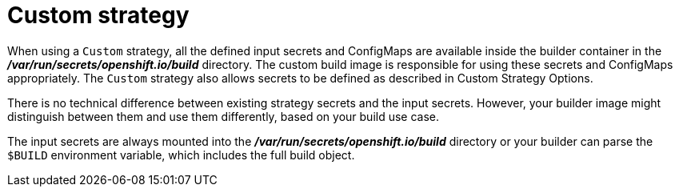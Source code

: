 // Module included in the following assemblies:
//
// * assembly/builds

// This module can be included from assemblies using the following include statement:
// include::<path>/builds-custom-strategy.adoc[leveloffset=+1]

[id="builds-custom-strategy_{context}"]
= Custom strategy

//[NOTE]
//====
//Do not build in Online.
//====

When using a `Custom` strategy, all the defined input secrets and ConfigMaps
are available inside the builder container in the *_/var/run/secrets/openshift.io/build_*
directory. The custom build image is responsible for using these secrets
and ConfigMaps appropriately. The `Custom` strategy also allows secrets to be
defined as described in Custom Strategy Options.

//[NOTE]
//====
//Add module above?
//====

There is no technical difference between existing strategy secrets and the input
secrets. However, your builder image might distinguish between them and use them
differently, based on your build use case.

The input secrets are always mounted into the
*_/var/run/secrets/openshift.io/build_* directory or your builder can parse the
`$BUILD` environment variable, which includes the full build object.


//[NOTE]
//====
//{product-title} does not guarantee your node has a docker socket to mount.
//====
